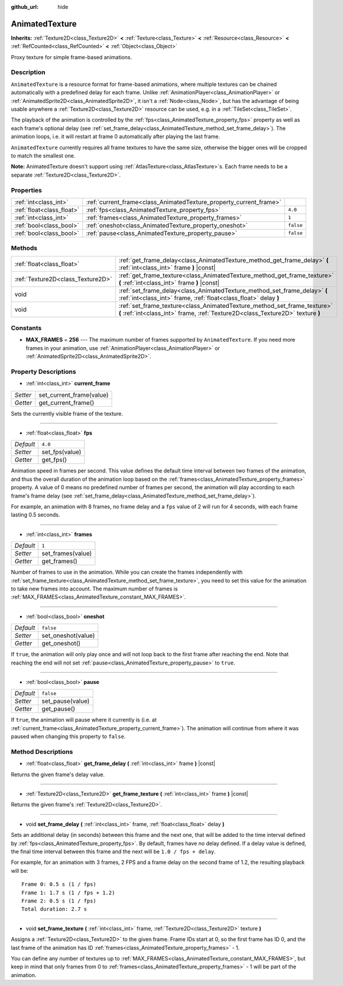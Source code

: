 :github_url: hide

.. Generated automatically by doc/tools/make_rst.py in Godot's source tree.
.. DO NOT EDIT THIS FILE, but the AnimatedTexture.xml source instead.
.. The source is found in doc/classes or modules/<name>/doc_classes.

.. _class_AnimatedTexture:

AnimatedTexture
===============

**Inherits:** :ref:`Texture2D<class_Texture2D>` **<** :ref:`Texture<class_Texture>` **<** :ref:`Resource<class_Resource>` **<** :ref:`RefCounted<class_RefCounted>` **<** :ref:`Object<class_Object>`

Proxy texture for simple frame-based animations.

Description
-----------

``AnimatedTexture`` is a resource format for frame-based animations, where multiple textures can be chained automatically with a predefined delay for each frame. Unlike :ref:`AnimationPlayer<class_AnimationPlayer>` or :ref:`AnimatedSprite2D<class_AnimatedSprite2D>`, it isn't a :ref:`Node<class_Node>`, but has the advantage of being usable anywhere a :ref:`Texture2D<class_Texture2D>` resource can be used, e.g. in a :ref:`TileSet<class_TileSet>`.

The playback of the animation is controlled by the :ref:`fps<class_AnimatedTexture_property_fps>` property as well as each frame's optional delay (see :ref:`set_frame_delay<class_AnimatedTexture_method_set_frame_delay>`). The animation loops, i.e. it will restart at frame 0 automatically after playing the last frame.

\ ``AnimatedTexture`` currently requires all frame textures to have the same size, otherwise the bigger ones will be cropped to match the smallest one.

\ **Note:** AnimatedTexture doesn't support using :ref:`AtlasTexture<class_AtlasTexture>`\ s. Each frame needs to be a separate :ref:`Texture2D<class_Texture2D>`.

Properties
----------

+---------------------------+--------------------------------------------------------------------+-----------+
| :ref:`int<class_int>`     | :ref:`current_frame<class_AnimatedTexture_property_current_frame>` |           |
+---------------------------+--------------------------------------------------------------------+-----------+
| :ref:`float<class_float>` | :ref:`fps<class_AnimatedTexture_property_fps>`                     | ``4.0``   |
+---------------------------+--------------------------------------------------------------------+-----------+
| :ref:`int<class_int>`     | :ref:`frames<class_AnimatedTexture_property_frames>`               | ``1``     |
+---------------------------+--------------------------------------------------------------------+-----------+
| :ref:`bool<class_bool>`   | :ref:`oneshot<class_AnimatedTexture_property_oneshot>`             | ``false`` |
+---------------------------+--------------------------------------------------------------------+-----------+
| :ref:`bool<class_bool>`   | :ref:`pause<class_AnimatedTexture_property_pause>`                 | ``false`` |
+---------------------------+--------------------------------------------------------------------+-----------+

Methods
-------

+-----------------------------------+-------------------------------------------------------------------------------------------------------------------------------------------------------------+
| :ref:`float<class_float>`         | :ref:`get_frame_delay<class_AnimatedTexture_method_get_frame_delay>` **(** :ref:`int<class_int>` frame **)** |const|                                        |
+-----------------------------------+-------------------------------------------------------------------------------------------------------------------------------------------------------------+
| :ref:`Texture2D<class_Texture2D>` | :ref:`get_frame_texture<class_AnimatedTexture_method_get_frame_texture>` **(** :ref:`int<class_int>` frame **)** |const|                                    |
+-----------------------------------+-------------------------------------------------------------------------------------------------------------------------------------------------------------+
| void                              | :ref:`set_frame_delay<class_AnimatedTexture_method_set_frame_delay>` **(** :ref:`int<class_int>` frame, :ref:`float<class_float>` delay **)**               |
+-----------------------------------+-------------------------------------------------------------------------------------------------------------------------------------------------------------+
| void                              | :ref:`set_frame_texture<class_AnimatedTexture_method_set_frame_texture>` **(** :ref:`int<class_int>` frame, :ref:`Texture2D<class_Texture2D>` texture **)** |
+-----------------------------------+-------------------------------------------------------------------------------------------------------------------------------------------------------------+

Constants
---------

.. _class_AnimatedTexture_constant_MAX_FRAMES:

- **MAX_FRAMES** = **256** --- The maximum number of frames supported by ``AnimatedTexture``. If you need more frames in your animation, use :ref:`AnimationPlayer<class_AnimationPlayer>` or :ref:`AnimatedSprite2D<class_AnimatedSprite2D>`.

Property Descriptions
---------------------

.. _class_AnimatedTexture_property_current_frame:

- :ref:`int<class_int>` **current_frame**

+----------+--------------------------+
| *Setter* | set_current_frame(value) |
+----------+--------------------------+
| *Getter* | get_current_frame()      |
+----------+--------------------------+

Sets the currently visible frame of the texture.

----

.. _class_AnimatedTexture_property_fps:

- :ref:`float<class_float>` **fps**

+-----------+----------------+
| *Default* | ``4.0``        |
+-----------+----------------+
| *Setter*  | set_fps(value) |
+-----------+----------------+
| *Getter*  | get_fps()      |
+-----------+----------------+

Animation speed in frames per second. This value defines the default time interval between two frames of the animation, and thus the overall duration of the animation loop based on the :ref:`frames<class_AnimatedTexture_property_frames>` property. A value of 0 means no predefined number of frames per second, the animation will play according to each frame's frame delay (see :ref:`set_frame_delay<class_AnimatedTexture_method_set_frame_delay>`).

For example, an animation with 8 frames, no frame delay and a ``fps`` value of 2 will run for 4 seconds, with each frame lasting 0.5 seconds.

----

.. _class_AnimatedTexture_property_frames:

- :ref:`int<class_int>` **frames**

+-----------+-------------------+
| *Default* | ``1``             |
+-----------+-------------------+
| *Setter*  | set_frames(value) |
+-----------+-------------------+
| *Getter*  | get_frames()      |
+-----------+-------------------+

Number of frames to use in the animation. While you can create the frames independently with :ref:`set_frame_texture<class_AnimatedTexture_method_set_frame_texture>`, you need to set this value for the animation to take new frames into account. The maximum number of frames is :ref:`MAX_FRAMES<class_AnimatedTexture_constant_MAX_FRAMES>`.

----

.. _class_AnimatedTexture_property_oneshot:

- :ref:`bool<class_bool>` **oneshot**

+-----------+--------------------+
| *Default* | ``false``          |
+-----------+--------------------+
| *Setter*  | set_oneshot(value) |
+-----------+--------------------+
| *Getter*  | get_oneshot()      |
+-----------+--------------------+

If ``true``, the animation will only play once and will not loop back to the first frame after reaching the end. Note that reaching the end will not set :ref:`pause<class_AnimatedTexture_property_pause>` to ``true``.

----

.. _class_AnimatedTexture_property_pause:

- :ref:`bool<class_bool>` **pause**

+-----------+------------------+
| *Default* | ``false``        |
+-----------+------------------+
| *Setter*  | set_pause(value) |
+-----------+------------------+
| *Getter*  | get_pause()      |
+-----------+------------------+

If ``true``, the animation will pause where it currently is (i.e. at :ref:`current_frame<class_AnimatedTexture_property_current_frame>`). The animation will continue from where it was paused when changing this property to ``false``.

Method Descriptions
-------------------

.. _class_AnimatedTexture_method_get_frame_delay:

- :ref:`float<class_float>` **get_frame_delay** **(** :ref:`int<class_int>` frame **)** |const|

Returns the given frame's delay value.

----

.. _class_AnimatedTexture_method_get_frame_texture:

- :ref:`Texture2D<class_Texture2D>` **get_frame_texture** **(** :ref:`int<class_int>` frame **)** |const|

Returns the given frame's :ref:`Texture2D<class_Texture2D>`.

----

.. _class_AnimatedTexture_method_set_frame_delay:

- void **set_frame_delay** **(** :ref:`int<class_int>` frame, :ref:`float<class_float>` delay **)**

Sets an additional delay (in seconds) between this frame and the next one, that will be added to the time interval defined by :ref:`fps<class_AnimatedTexture_property_fps>`. By default, frames have no delay defined. If a delay value is defined, the final time interval between this frame and the next will be ``1.0 / fps + delay``.

For example, for an animation with 3 frames, 2 FPS and a frame delay on the second frame of 1.2, the resulting playback will be:

::

    Frame 0: 0.5 s (1 / fps)
    Frame 1: 1.7 s (1 / fps + 1.2)
    Frame 2: 0.5 s (1 / fps)
    Total duration: 2.7 s

----

.. _class_AnimatedTexture_method_set_frame_texture:

- void **set_frame_texture** **(** :ref:`int<class_int>` frame, :ref:`Texture2D<class_Texture2D>` texture **)**

Assigns a :ref:`Texture2D<class_Texture2D>` to the given frame. Frame IDs start at 0, so the first frame has ID 0, and the last frame of the animation has ID :ref:`frames<class_AnimatedTexture_property_frames>` - 1.

You can define any number of textures up to :ref:`MAX_FRAMES<class_AnimatedTexture_constant_MAX_FRAMES>`, but keep in mind that only frames from 0 to :ref:`frames<class_AnimatedTexture_property_frames>` - 1 will be part of the animation.

.. |virtual| replace:: :abbr:`virtual (This method should typically be overridden by the user to have any effect.)`
.. |const| replace:: :abbr:`const (This method has no side effects. It doesn't modify any of the instance's member variables.)`
.. |vararg| replace:: :abbr:`vararg (This method accepts any number of arguments after the ones described here.)`
.. |constructor| replace:: :abbr:`constructor (This method is used to construct a type.)`
.. |static| replace:: :abbr:`static (This method doesn't need an instance to be called, so it can be called directly using the class name.)`
.. |operator| replace:: :abbr:`operator (This method describes a valid operator to use with this type as left-hand operand.)`
